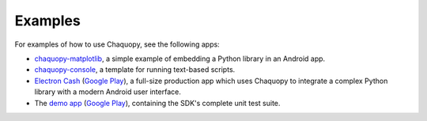 Examples
########

For examples of how to use Chaquopy, see the following apps:

* `chaquopy-matplotlib <https://github.com/chaquo/chaquopy-matplotlib>`_, a simple example of
  embedding a Python library in an Android app.
* `chaquopy-console <https://github.com/chaquo/chaquopy-console>`_, a template for running
  text-based scripts.
* `Electron Cash <https://github.com/Electron-Cash/Electron-Cash/tree/master/android>`_
  (`Google Play <https://play.google.com/store/apps/details?id=org.electroncash.wallet>`__), a
  full-size production app which uses Chaquopy to integrate a complex Python library with a
  modern Android user interface.
* The `demo app <https://github.com/chaquo/chaquopy>`_ (`Google Play
  <https://play.google.com/store/apps/details?id=com.chaquo.python.demo3>`__), containing the
  SDK's complete unit test suite.

